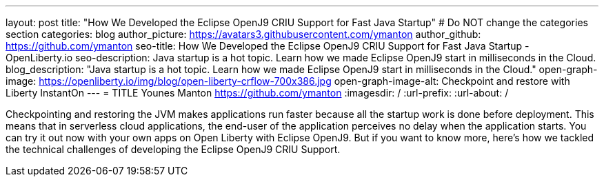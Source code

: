 ---
layout: post
title: "How We Developed the Eclipse OpenJ9 CRIU Support for Fast Java Startup"
# Do NOT change the categories section
categories: blog
author_picture: https://avatars3.githubusercontent.com/ymanton
author_github: https://github.com/ymanton
seo-title: How We Developed the Eclipse OpenJ9 CRIU Support for Fast Java Startup - OpenLiberty.io
seo-description: Java startup is a hot topic. Learn how we made Eclipse OpenJ9 start in milliseconds in the Cloud.
blog_description: "Java startup is a hot topic. Learn how we made Eclipse OpenJ9 start in milliseconds in the Cloud."
open-graph-image: https://openliberty.io/img/blog/open-liberty-crflow-700x386.jpg
open-graph-image-alt: Checkpoint and restore with Liberty InstantOn
---
= TITLE
Younes Manton <https://github.com/ymanton>
:imagesdir: /
:url-prefix:
:url-about: /
//Blank line here is necessary before starting the body of the post.


Checkpointing and restoring the JVM makes applications run faster because all the startup work is done before deployment. This means that in serverless cloud applications, the end-user of the application perceives no delay when the application starts. You can try it out now with your own apps on Open Liberty with Eclipse OpenJ9. But if you want to know more, here's how we tackled the technical challenges of developing the Eclipse OpenJ9 CRIU Support.


